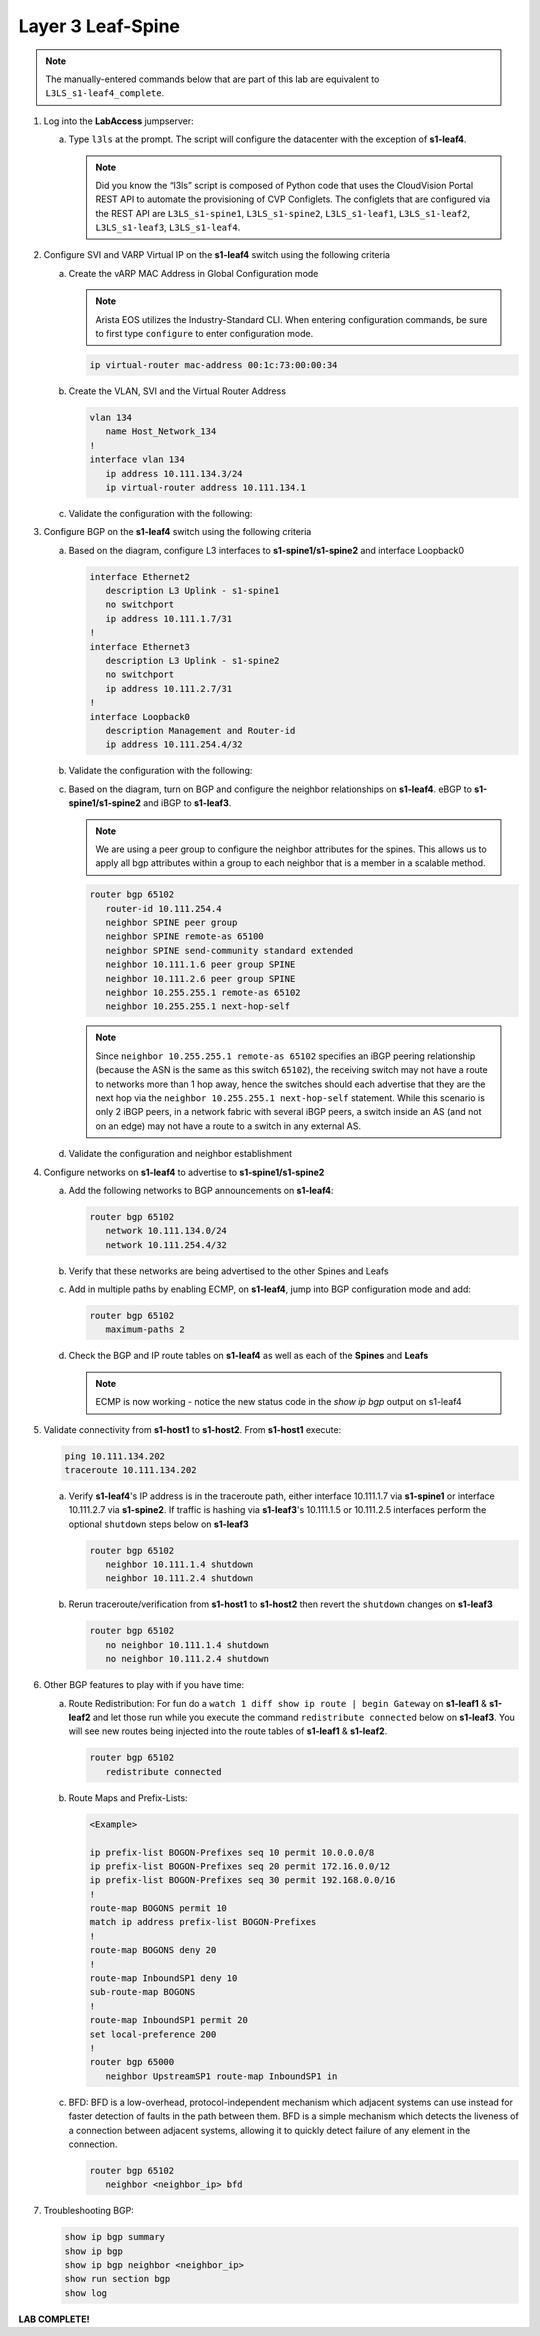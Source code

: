 Layer 3 Leaf-Spine
==================

..
   NOTE TO THE EDITOR OF THIS LAB GUIDE FOR DUAL DC!!!! I REMOVED THE VLANs CONFIGLET SO YOU NEED TO ADD A STEP TO CREATE VLAN 34

.. thumbnail:: images/l3ls/nested_l3ls_topo_1.png
   :align: center

      Click image to enlarge

.. note:: The manually-entered commands below that are part of this lab are
          equivalent to ``L3LS_s1-leaf4_complete``.


1. Log into the **LabAccess** jumpserver:

   a. Type ``l3ls`` at the prompt. The script will configure the datacenter with the exception of **s1-leaf4**.

      .. note::
         Did you know the “l3ls” script is composed of Python code that
         uses the CloudVision Portal REST API to automate the provisioning of
         CVP Configlets. The configlets that are configured via the REST API
         are ``L3LS_s1-spine1``, ``L3LS_s1-spine2``, ``L3LS_s1-leaf1``,
         ``L3LS_s1-leaf2``, ``L3LS_s1-leaf3``, ``L3LS_s1-leaf4``.

#. Configure SVI and VARP Virtual IP on the **s1-leaf4** switch using the following criteria

   a. Create the vARP MAC Address in Global Configuration mode
   
      .. note::

         Arista EOS utilizes the Industry-Standard CLI. When entering configuration commands, be 
         sure to first type ``configure`` to enter configuration mode.

      .. code-block:: text

         ip virtual-router mac-address 00:1c:73:00:00:34

   #. Create the VLAN, SVI and the Virtual Router Address

      .. code-block:: text

         vlan 134
            name Host_Network_134
         !
         interface vlan 134
            ip address 10.111.134.3/24
            ip virtual-router address 10.111.134.1

   #. Validate the configuration with the following:

      .. code-block:: text
         :emphasize-lines: 1,9

         s1-leaf4#show ip interface brief 
                                                                                        Address
         Interface         IP Address            Status       Protocol           MTU    Owner  
         ----------------- --------------------- ------------ -------------- ---------- -------
         Management0       192.168.0.15/24       up           up                1500           
         Vlan134           10.111.134.3/24       up           up                1500           
         Vlan4094          10.255.255.2/30       up           up                1500           

         s1-leaf4#show ip virtual-router
         IP virtual router is configured with MAC address: 001c.7300.0034
         IP virtual router address subnet routes not enabled
         MAC address advertisement interval: 30 seconds

         Protocol: U - Up, D - Down, T - Testing, UN - Unknown
                  NP - Not Present, LLD - Lower Layer Down

         Interface       Vrf           Virtual IP Address       Protocol       State 
         --------------- ------------- ------------------------ -------------- ------
         Vl134           default       10.111.134.1             U              active

#. Configure BGP on the **s1-leaf4** switch using the following criteria

   a. Based on the diagram, configure L3 interfaces to **s1-spine1/s1-spine2** and interface Loopback0

      .. code-block:: text

         interface Ethernet2
            description L3 Uplink - s1-spine1
            no switchport
            ip address 10.111.1.7/31
         !
         interface Ethernet3
            description L3 Uplink - s1-spine2
            no switchport
            ip address 10.111.2.7/31
         !
         interface Loopback0
            description Management and Router-id
            ip address 10.111.254.4/32

   #. Validate the configuration with the following:

      .. code-block:: text
         :emphasize-lines: 1
         
         s1-leaf4#show ip interface brief
                                                                                       Address
         Interface         IP Address            Status       Protocol            MTU    Owner  
         ----------------- --------------------- ------------ -------------- ----------- -------
         Ethernet2         10.111.1.7/31         up           up                 1500           
         Ethernet3         10.111.2.7/31         up           up                 1500           
         Loopback0         10.111.254.4/32       up           up                65535           
         Management0       192.168.0.15/24       up           up                 1500           
         Vlan134           10.111.134.3/24       up           up                 1500           
         Vlan4094          10.255.255.2/30       up           up                 1500           

   #. Based on the diagram, turn on BGP and configure the neighbor
      relationships on **s1-leaf4**. eBGP to **s1-spine1/s1-spine2** and iBGP to **s1-leaf3**.
      
      .. note:: 
         We are using a peer group to configure the neighbor attributes for the spines. This allows
         us to apply all bgp attributes within a group to each neighbor that is a member in a scalable method.

      .. code-block:: text

         router bgp 65102
            router-id 10.111.254.4
            neighbor SPINE peer group
            neighbor SPINE remote-as 65100
            neighbor SPINE send-community standard extended
            neighbor 10.111.1.6 peer group SPINE
            neighbor 10.111.2.6 peer group SPINE
            neighbor 10.255.255.1 remote-as 65102
            neighbor 10.255.255.1 next-hop-self

      .. note::
         
         Since ``neighbor 10.255.255.1 remote-as 65102`` specifies an iBGP
         peering relationship (because the ASN is the same as this switch
         ``65102``), the receiving switch may not have a route to networks more
         than 1 hop away, hence the switches should each advertise that they are
         the next hop via the ``neighbor 10.255.255.1 next-hop-self`` statement. While
         this scenario is only 2 iBGP peers, in a network fabric with several iBGP
         peers, a switch inside an AS (and not on an edge) may not have a route
         to a switch in any external AS.

   #. Validate the configuration and neighbor establishment

      .. code-block:: text
         :emphasize-lines: 1,11

         s1-leaf4(config-router-bgp)#show active
         router bgp 65102
            router-id 10.111.254.4
            neighbor SPINE peer group
            neighbor SPINE remote-as 65100
            neighbor SPINE send-community standard extended
            neighbor 10.111.1.6 peer group SPINE
            neighbor 10.111.2.6 peer group SPINE
            neighbor 10.255.255.1 remote-as 65102
            neighbor 10.255.255.1 next-hop-self
         s1-leaf4(config-router-bgp)#show ip bgp summary
         BGP summary information for VRF default
         Router identifier 10.111.254.4, local AS number 65102
         Neighbor Status Codes: m - Under maintenance
         Neighbor     V AS           MsgRcvd   MsgSent  InQ OutQ  Up/Down State   PfxRcd PfxAcc
         10.111.1.6   4 65100             10         8    0    0 00:01:02 Estab   5      5
         10.111.2.6   4 65100              9         9    0    0 00:01:02 Estab   5      5
         10.255.255.1 4 65102              9         8    0    0 00:01:00 Estab   9      9

#. Configure networks on **s1-leaf4** to advertise to **s1-spine1/s1-spine2**

   a. Add the following networks to BGP announcements on **s1-leaf4**:

      .. code-block:: text

         router bgp 65102
            network 10.111.134.0/24
            network 10.111.254.4/32

   #. Verify that these networks are being advertised to the other Spines and Leafs

      .. code-block:: text
         :emphasize-lines: 1,25,29,33,54-56,62-64,66,85,88 

         s1-leaf1#show ip route

            VRF: default
            Codes: C - connected, S - static, K - kernel, 
                  O - OSPF, IA - OSPF inter area, E1 - OSPF external type 1,
                  E2 - OSPF external type 2, N1 - OSPF NSSA external type 1,
                  N2 - OSPF NSSA external type2, B - Other BGP Routes,
                  B I - iBGP, B E - eBGP, R - RIP, I L1 - IS-IS level 1,
                  I L2 - IS-IS level 2, O3 - OSPFv3, A B - BGP Aggregate,
                  A O - OSPF Summary, NG - Nexthop Group Static Route,
                  V - VXLAN Control Service, M - Martian,
                  DH - DHCP client installed default route,
                  DP - Dynamic Policy Route, L - VRF Leaked,
                  G  - gRIBI, RC - Route Cache Route

            Gateway of last resort is not set

            B E      10.111.0.1/32 [200/0] via 10.111.1.0, Ethernet2
            B E      10.111.0.2/32 [200/0] via 10.111.2.0, Ethernet3
            C        10.111.1.0/31 is directly connected, Ethernet2
            B E      10.111.1.0/24 [200/0] via 10.111.1.0, Ethernet2
            C        10.111.2.0/31 is directly connected, Ethernet3
            B E      10.111.2.0/24 [200/0] via 10.111.2.0, Ethernet3
            C        10.111.112.0/24 is directly connected, Vlan112
            B E      10.111.134.0/24 [200/0] via 10.111.1.0, Ethernet2
            C        10.111.254.1/32 is directly connected, Loopback0
            B I      10.111.254.2/32 [200/0] via 10.255.255.2, Vlan4094
            B E      10.111.254.3/32 [200/0] via 10.111.1.0, Ethernet2
            B E      10.111.254.4/32 [200/0] via 10.111.1.0, Ethernet2
            C        10.255.255.0/30 is directly connected, Vlan4094
            C        192.168.0.0/24 is directly connected, Management0

            s1-leaf1#show ip bgp
            BGP routing table information for VRF default
            Router identifier 10.111.254.1, local AS number 65101
            Route status codes: s - suppressed, * - valid, > - active, E - ECMP head, e - ECMP
                              S - Stale, c - Contributing to ECMP, b - backup, L - labeled-unicast
                              % - Pending BGP convergence
            Origin codes: i - IGP, e - EGP, ? - incomplete
            RPKI Origin Validation codes: V - valid, I - invalid, U - unknown
            AS Path Attributes: Or-ID - Originator ID, C-LST - Cluster List, LL Nexthop - Link Local Nexthop

                     Network                Next Hop              Metric  AIGP       LocPref Weight  Path
            * >      10.111.0.1/32          10.111.1.0            0       -          100     0       65100 i
            *        10.111.0.1/32          10.255.255.2          0       -          100     0       65100 i
            * >      10.111.0.2/32          10.111.2.0            0       -          100     0       65100 i
            *        10.111.0.2/32          10.255.255.2          0       -          100     0       65100 i
            * >      10.111.1.0/24          10.111.1.0            0       -          100     0       65100 ?
            *        10.111.1.0/24          10.255.255.2          0       -          100     0       65100 ?
            * >      10.111.2.0/24          10.111.2.0            0       -          100     0       65100 ?
            *        10.111.2.0/24          10.255.255.2          0       -          100     0       65100 ?
            * >      10.111.112.0/24        -                     -       -          -       0       i
            *        10.111.112.0/24        10.255.255.2          0       -          100     0       i
            * >      10.111.134.0/24        10.111.1.0            0       -          100     0       65100 65102 i
            *        10.111.134.0/24        10.111.2.0            0       -          100     0       65100 65102 i
            *        10.111.134.0/24        10.255.255.2          0       -          100     0       65100 65102 i
            * >      10.111.254.1/32        -                     -       -          -       0       i
            * >      10.111.254.2/32        10.255.255.2          0       -          100     0       i
            * >      10.111.254.3/32        10.111.1.0            0       -          100     0       65100 65102 i
            *        10.111.254.3/32        10.111.2.0            0       -          100     0       65100 65102 i
            *        10.111.254.3/32        10.255.255.2          0       -          100     0       65100 65102 i
            * >      10.111.254.4/32        10.111.1.0            0       -          100     0       65100 65102 i
            *        10.111.254.4/32        10.111.2.0            0       -          100     0       65100 65102 i
            *        10.111.254.4/32        10.255.255.2          0       -          100     0       65100 65102 i
            
            s1-leaf1#show ip route bgp

            VRF: default
            Codes: C - connected, S - static, K - kernel, 
                  O - OSPF, IA - OSPF inter area, E1 - OSPF external type 1,
                  E2 - OSPF external type 2, N1 - OSPF NSSA external type 1,
                  N2 - OSPF NSSA external type2, B - Other BGP Routes,
                  B I - iBGP, B E - eBGP, R - RIP, I L1 - IS-IS level 1,
                  I L2 - IS-IS level 2, O3 - OSPFv3, A B - BGP Aggregate,
                  A O - OSPF Summary, NG - Nexthop Group Static Route,
                  V - VXLAN Control Service, M - Martian,
                  DH - DHCP client installed default route,
                  DP - Dynamic Policy Route, L - VRF Leaked,
                  G  - gRIBI, RC - Route Cache Route

            B E      10.111.0.1/32 [200/0] via 10.111.1.0, Ethernet2
            B E      10.111.0.2/32 [200/0] via 10.111.2.0, Ethernet3
            B E      10.111.1.0/24 [200/0] via 10.111.1.0, Ethernet2
            B E      10.111.2.0/24 [200/0] via 10.111.2.0, Ethernet3
            B E      10.111.134.0/24 [200/0] via 10.111.1.0, Ethernet2
            B I      10.111.254.2/32 [200/0] via 10.255.255.2, Vlan4094
            B E      10.111.254.3/32 [200/0] via 10.111.1.0, Ethernet2
            B E      10.111.254.4/32 [200/0] via 10.111.1.0, Ethernet2

   #. Add in multiple paths by enabling ECMP, on **s1-leaf4**, jump into BGP configuration mode and add:

      .. code-block:: text

         router bgp 65102
            maximum-paths 2

   #. Check the BGP and IP route tables on **s1-leaf4** as well as each of the **Spines** and **Leafs**

      .. code-block:: text
         :emphasize-lines: 1,26-27,34-35,38,53-54,61-62,64,83-84,89-90

         s1-spine1#show ip route

            VRF: default
            Codes: C - connected, S - static, K - kernel, 
                  O - OSPF, IA - OSPF inter area, E1 - OSPF external type 1,
                  E2 - OSPF external type 2, N1 - OSPF NSSA external type 1,
                  N2 - OSPF NSSA external type2, B - Other BGP Routes,
                  B I - iBGP, B E - eBGP, R - RIP, I L1 - IS-IS level 1,
                  I L2 - IS-IS level 2, O3 - OSPFv3, A B - BGP Aggregate,
                  A O - OSPF Summary, NG - Nexthop Group Static Route,
                  V - VXLAN Control Service, M - Martian,
                  DH - DHCP client installed default route,
                  DP - Dynamic Policy Route, L - VRF Leaked,
                  G  - gRIBI, RC - Route Cache Route

            Gateway of last resort is not set

            C        10.111.0.1/32 is directly connected, Loopback0
            C        10.111.1.0/31 is directly connected, Ethernet2
            C        10.111.1.2/31 is directly connected, Ethernet3
            C        10.111.1.4/31 is directly connected, Ethernet4
            C        10.111.1.6/31 is directly connected, Ethernet5
            S        10.111.1.0/24 is directly connected, Null0
            B E      10.111.112.0/24 [200/0] via 10.111.1.1, Ethernet2
                                             via 10.111.1.3, Ethernet3
            B E      10.111.134.0/24 [200/0] via 10.111.1.5, Ethernet4
                                             via 10.111.1.7, Ethernet5
            B E      10.111.254.1/32 [200/0] via 10.111.1.1, Ethernet2
                                             via 10.111.1.3, Ethernet3
            B E      10.111.254.2/32 [200/0] via 10.111.1.1, Ethernet2
                                             via 10.111.1.3, Ethernet3
            B E      10.111.254.3/32 [200/0] via 10.111.1.5, Ethernet4
                                             via 10.111.1.7, Ethernet5
            B E      10.111.254.4/32 [200/0] via 10.111.1.5, Ethernet4
                                             via 10.111.1.7, Ethernet5
            C        192.168.0.0/24 is directly connected, Management0

            s1-spine1#show ip bgp
            BGP routing table information for VRF default
            Router identifier 10.111.0.1, local AS number 65100
            Route status codes: s - suppressed, * - valid, > - active, E - ECMP head, e - ECMP
                              S - Stale, c - Contributing to ECMP, b - backup, L - labeled-unicast
                              % - Pending BGP convergence
            Origin codes: i - IGP, e - EGP, ? - incomplete
            RPKI Origin Validation codes: V - valid, I - invalid, U - unknown
            AS Path Attributes: Or-ID - Originator ID, C-LST - Cluster List, LL Nexthop - Link Local Nexthop

                     Network                Next Hop              Metric  AIGP       LocPref Weight  Path
            * >      10.111.0.1/32          -                     -       -          -       0       i
            * >      10.111.1.0/24          -                     -       -          -       0       ?
            * >Ec    10.111.112.0/24        10.111.1.1            0       -          100     0       65101 i
            *  ec    10.111.112.0/24        10.111.1.3            0       -          100     0       65101 i
            * >Ec    10.111.134.0/24        10.111.1.5            0       -          100     0       65102 i
            *  ec    10.111.134.0/24        10.111.1.7            0       -          100     0       65102 i
            * >Ec    10.111.254.1/32        10.111.1.1            0       -          100     0       65101 i
            *  ec    10.111.254.1/32        10.111.1.3            0       -          100     0       65101 i
            * >Ec    10.111.254.2/32        10.111.1.3            0       -          100     0       65101 i
            *  ec    10.111.254.2/32        10.111.1.1            0       -          100     0       65101 i
            * >Ec    10.111.254.3/32        10.111.1.5            0       -          100     0       65102 i
            *  ec    10.111.254.3/32        10.111.1.7            0       -          100     0       65102 i
            * >Ec    10.111.254.4/32        10.111.1.7            0       -          100     0       65102 i
            *  ec    10.111.254.4/32        10.111.1.5            0       -          100     0       65102 i
            
            s1-spine1#sh ip route bgp

            VRF: default
            Codes: C - connected, S - static, K - kernel, 
                  O - OSPF, IA - OSPF inter area, E1 - OSPF external type 1,
                  E2 - OSPF external type 2, N1 - OSPF NSSA external type 1,
                  N2 - OSPF NSSA external type2, B - Other BGP Routes,
                  B I - iBGP, B E - eBGP, R - RIP, I L1 - IS-IS level 1,
                  I L2 - IS-IS level 2, O3 - OSPFv3, A B - BGP Aggregate,
                  A O - OSPF Summary, NG - Nexthop Group Static Route,
                  V - VXLAN Control Service, M - Martian,
                  DH - DHCP client installed default route,
                  DP - Dynamic Policy Route, L - VRF Leaked,
                  G  - gRIBI, RC - Route Cache Route

            B E      10.111.112.0/24 [200/0] via 10.111.1.1, Ethernet2
                                             via 10.111.1.3, Ethernet3
            B E      10.111.134.0/24 [200/0] via 10.111.1.5, Ethernet4
                                             via 10.111.1.7, Ethernet5
            B E      10.111.254.1/32 [200/0] via 10.111.1.1, Ethernet2
                                             via 10.111.1.3, Ethernet3
            B E      10.111.254.2/32 [200/0] via 10.111.1.1, Ethernet2
                                             via 10.111.1.3, Ethernet3
            B E      10.111.254.3/32 [200/0] via 10.111.1.5, Ethernet4
                                             via 10.111.1.7, Ethernet5
            B E      10.111.254.4/32 [200/0] via 10.111.1.5, Ethernet4
                                             via 10.111.1.7, Ethernet5

      .. note:: ECMP is now working - notice the new status code in the `show ip bgp` output on s1-leaf4

#. Validate connectivity from **s1-host1** to **s1-host2**. From **s1-host1** execute:

   .. code-block:: text

      ping 10.111.134.202
      traceroute 10.111.134.202

   a. Verify **s1-leaf4**'s IP address is in the traceroute path, either interface 10.111.1.7 via **s1-spine1** or interface 10.111.2.7 via **s1-spine2**.
      If traffic is hashing via **s1-leaf3**'s 10.111.1.5 or 10.111.2.5 interfaces perform the optional ``shutdown`` steps below on **s1-leaf3**

      .. code-block:: text

         router bgp 65102
            neighbor 10.111.1.4 shutdown
            neighbor 10.111.2.4 shutdown

   #. Rerun traceroute/verification from **s1-host1** to **s1-host2** then revert the ``shutdown`` changes on **s1-leaf3**

      .. code-block:: text

         router bgp 65102
            no neighbor 10.111.1.4 shutdown
            no neighbor 10.111.2.4 shutdown

#. Other BGP features to play with if you have time:

   a. Route Redistribution: For fun do a ``watch 1 diff show ip route | begin
      Gateway`` on **s1-leaf1** & **s1-leaf2** and let those run while you execute the
      command ``redistribute connected`` below on **s1-leaf3**. You will see new routes being
      injected into the route tables of **s1-leaf1** & **s1-leaf2**.

      .. code-block:: text

         router bgp 65102
            redistribute connected

   #. Route Maps and Prefix-Lists:

      .. code-block:: text
         
         <Example>

         ip prefix-list BOGON-Prefixes seq 10 permit 10.0.0.0/8
         ip prefix-list BOGON-Prefixes seq 20 permit 172.16.0.0/12
         ip prefix-list BOGON-Prefixes seq 30 permit 192.168.0.0/16
         !
         route-map BOGONS permit 10
         match ip address prefix-list BOGON-Prefixes
         !
         route-map BOGONS deny 20
         !
         route-map InboundSP1 deny 10
         sub-route-map BOGONS
         !
         route-map InboundSP1 permit 20
         set local-preference 200
         !
         router bgp 65000
            neighbor UpstreamSP1 route-map InboundSP1 in

   #. BFD: BFD is a low-overhead, protocol-independent mechanism which adjacent
      systems can use instead for faster detection of faults in the path between
      them. BFD is a simple mechanism which detects the liveness of a connection
      between adjacent systems, allowing it to quickly detect failure of any
      element in the connection.

      .. code-block:: text

         router bgp 65102
            neighbor <neighbor_ip> bfd

#. Troubleshooting BGP:

   .. code-block:: text

      show ip bgp summary
      show ip bgp
      show ip bgp neighbor <neighbor_ip>
      show run section bgp
      show log

**LAB COMPLETE!**

